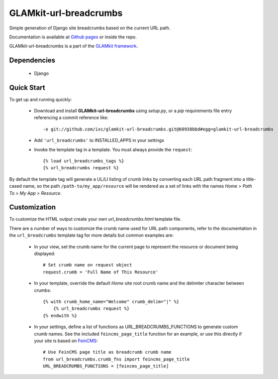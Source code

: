 =======================
GLAMkit-url-breadcrumbs
=======================

Simple generation of Django site breadcrumbs based on the current URL path.

Documentation is available at
`Github pages <http://github.com/ixc/glamkit-url-breadcrumbs>`_ or
inside the repo.

GLAMkit-url-breadcrumbs is a part of the `GLAMkit framework <http://glamkit.org/>`_.

Dependencies
------------

 - Django

Quick Start
-----------

To get up and running quickly:

 - Download and install **GLAMkit-url-breadcrumbs** using *setup.py*, or
   a *pip* requirements file entry referencing a commit reference like::

       -e git://github.com/ixc/glamkit-url-breadcrumbs.git@60938bbd#egg=glamkit-url-breadcrumbs
 - Add ``'url_breadcrumbs'`` to INSTALLED_APPS in your settings
 - Invoke the template tag in a template. You must always provide the ``request``::

       {% load url_breadcrumbs_tags %}
       {% url_breadcrumbs request %}

By default the template tag will generate a UL/LI listing of crumb links by
converting each URL path fragment into a title-cased name, so the path
``/path-to/my_app/resource`` will be rendered as a set of links with the names
*Home > Path To > My App > Resource*.

Customization
-------------

To customize the HTML output create your own *url_breadcrumbs.html* template
file.

There are a number of ways to customize the crumb name used for URL path
components, refer to the documentation in the ``url_breadcrumbs`` template tag
for more details but common examples are:

 - In your view, set the crumb name for the current page to represent the
   resource or document being displayed::

       # Set crumb name on request object
       request.crumb = 'Full Name of This Resource'
 - In your template, override the default *Home* site root crumb name and
   the delimiter character between crumbs::

       {% with crumb_home_name="Welcome" crumb_delim="|" %}
           {% url_breadcrumbs request %}
       {% endwith %}
 - In your settings, define a list of functions as URL_BREADCRUMBS_FUNCTIONS
   to generate custom crumb names. See the included ``feincms_page_title``
   function for an example, or use this directly if your site is based
   on `FeinCMS <http://www.feincms.org/>`_::

       # Use FeinCMS page title as breadcrumb crumb name
       from url_breadcrumbs.crumb_fns import feincms_page_title
       URL_BREADCRUMBS_FUNCTIONS = [feincms_page_title]
